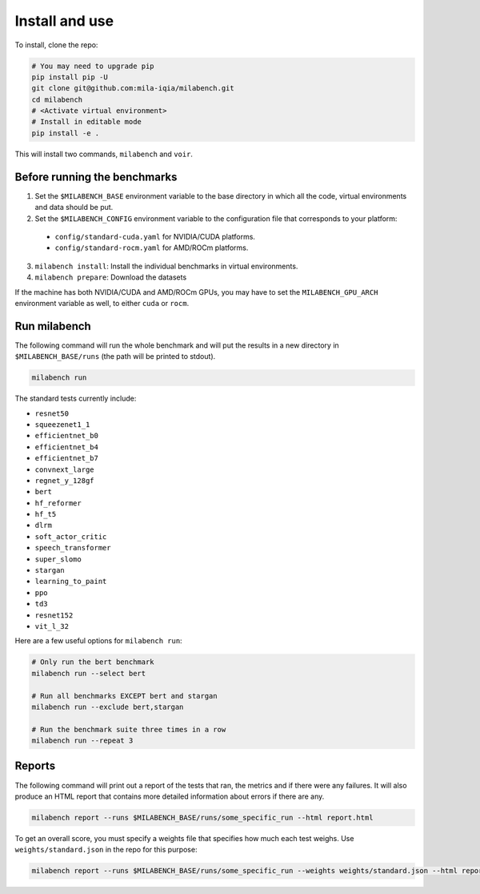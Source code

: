 
Install and use
---------------

To install, clone the repo:

.. code-block:: bash

    # You may need to upgrade pip
    pip install pip -U
    git clone git@github.com:mila-iqia/milabench.git
    cd milabench
    # <Activate virtual environment>
    # Install in editable mode
    pip install -e .

This will install two commands, ``milabench`` and ``voir``.


Before running the benchmarks
~~~~~~~~~~~~~~~~~~~~~~~~~~~~~

1. Set the ``$MILABENCH_BASE`` environment variable to the base directory in which all the code, virtual environments and data should be put.

2. Set the ``$MILABENCH_CONFIG`` environment variable to the configuration file that corresponds to your platform:

  * ``config/standard-cuda.yaml`` for NVIDIA/CUDA platforms.
  * ``config/standard-rocm.yaml`` for AMD/ROCm platforms.

3. ``milabench install``: Install the individual benchmarks in virtual environments.

4. ``milabench prepare``: Download the datasets

If the machine has both NVIDIA/CUDA and AMD/ROCm GPUs, you may have to set the ``MILABENCH_GPU_ARCH`` environment variable as well, to either ``cuda`` or ``rocm``.


Run milabench
~~~~~~~~~~~~~

The following command will run the whole benchmark and will put the results in a new directory in ``$MILABENCH_BASE/runs`` (the path will be printed to stdout).

.. code-block:: bash

  milabench run
  
The standard tests currently include:

* ``resnet50``
* ``squeezenet1_1``
* ``efficientnet_b0``
* ``efficientnet_b4``
* ``efficientnet_b7``
* ``convnext_large``
* ``regnet_y_128gf``
* ``bert``
* ``hf_reformer``
* ``hf_t5``
* ``dlrm``
* ``soft_actor_critic``
* ``speech_transformer``
* ``super_slomo``
* ``stargan``
* ``learning_to_paint``
* ``ppo``
* ``td3``
* ``resnet152``
* ``vit_l_32``

Here are a few useful options for ``milabench run``:

.. code-block:: bash

  # Only run the bert benchmark
  milabench run --select bert

  # Run all benchmarks EXCEPT bert and stargan
  milabench run --exclude bert,stargan

  # Run the benchmark suite three times in a row
  milabench run --repeat 3


Reports
~~~~~~~

The following command will print out a report of the tests that ran, the metrics and if there were any failures. It will also produce an HTML report that contains more detailed information about errors if there are any.

.. code-block:: bash

    milabench report --runs $MILABENCH_BASE/runs/some_specific_run --html report.html

To get an overall score, you must specify a weights file that specifies how much each test weighs. Use ``weights/standard.json`` in the repo for this purpose:

.. code-block:: bash

    milabench report --runs $MILABENCH_BASE/runs/some_specific_run --weights weights/standard.json --html report.html
